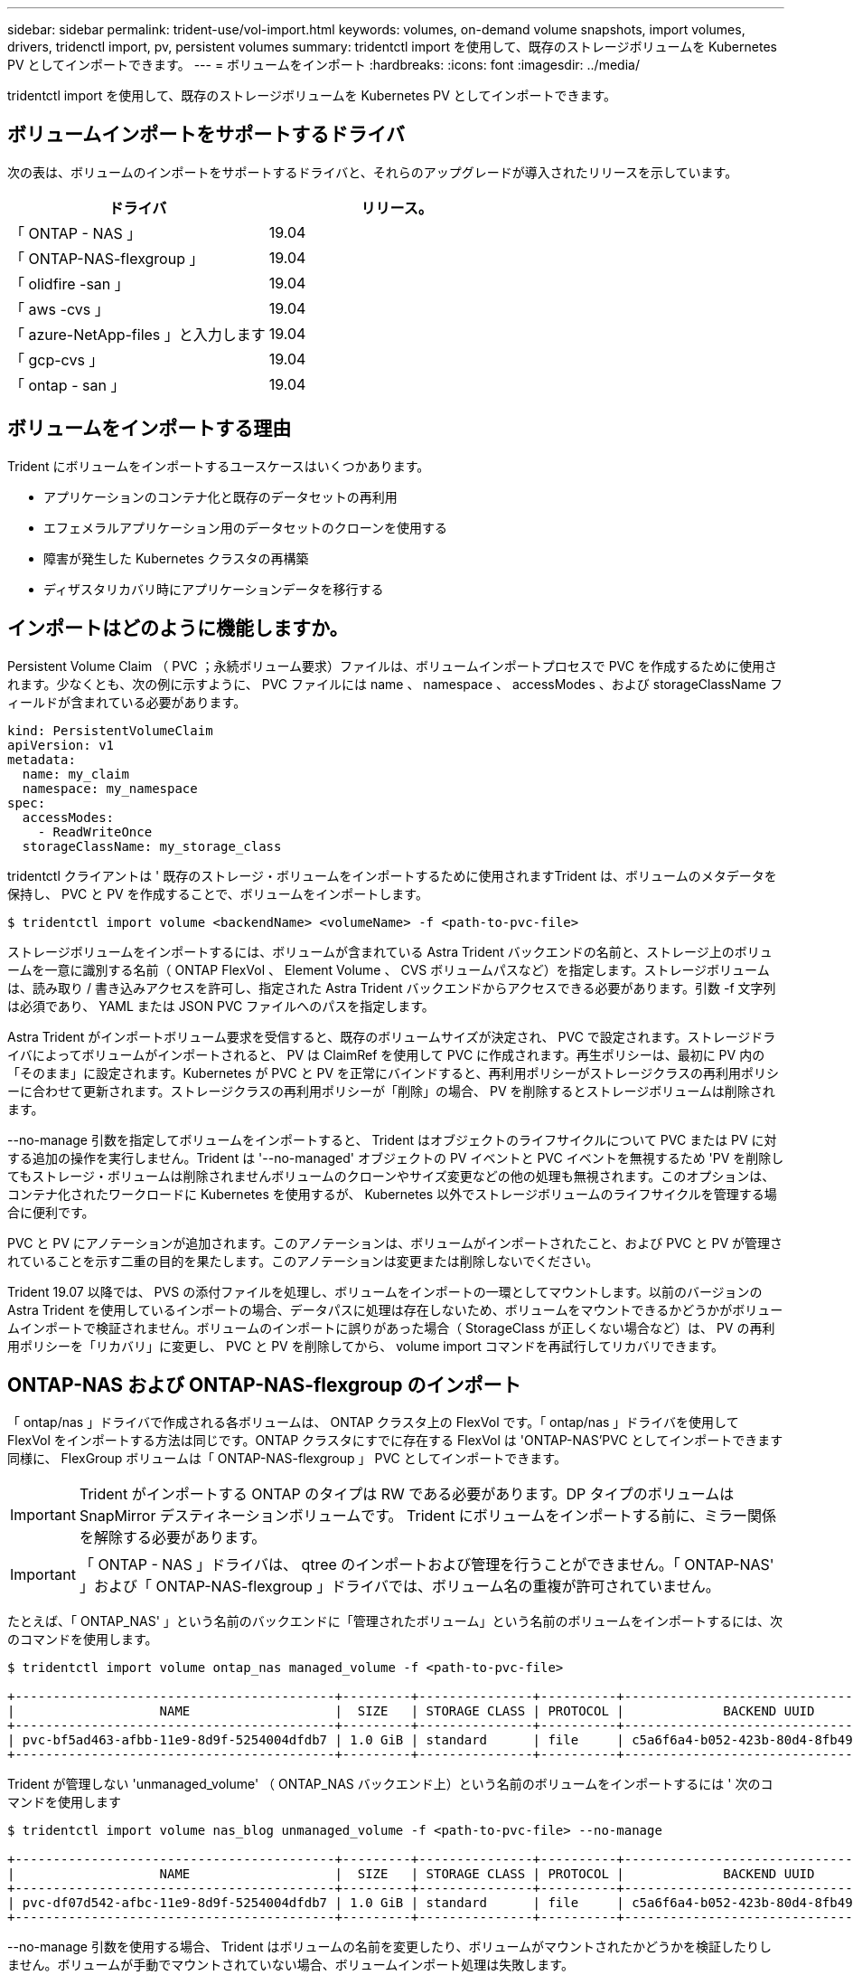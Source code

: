 ---
sidebar: sidebar 
permalink: trident-use/vol-import.html 
keywords: volumes, on-demand volume snapshots, import volumes, drivers, tridenctl import, pv, persistent volumes 
summary: tridentctl import を使用して、既存のストレージボリュームを Kubernetes PV としてインポートできます。 
---
= ボリュームをインポート
:hardbreaks:
:icons: font
:imagesdir: ../media/


tridentctl import を使用して、既存のストレージボリュームを Kubernetes PV としてインポートできます。



== ボリュームインポートをサポートするドライバ

次の表は、ボリュームのインポートをサポートするドライバと、それらのアップグレードが導入されたリリースを示しています。

[cols="2*"]
|===
| ドライバ | リリース。 


| 「 ONTAP - NAS 」  a| 
19.04



| 「 ONTAP-NAS-flexgroup 」  a| 
19.04



| 「 olidfire -san 」  a| 
19.04



| 「 aws -cvs 」  a| 
19.04



| 「 azure-NetApp-files 」と入力します  a| 
19.04



| 「 gcp-cvs 」  a| 
19.04



| 「 ontap - san 」  a| 
19.04

|===


== ボリュームをインポートする理由

Trident にボリュームをインポートするユースケースはいくつかあります。

* アプリケーションのコンテナ化と既存のデータセットの再利用
* エフェメラルアプリケーション用のデータセットのクローンを使用する
* 障害が発生した Kubernetes クラスタの再構築
* ディザスタリカバリ時にアプリケーションデータを移行する




== インポートはどのように機能しますか。

Persistent Volume Claim （ PVC ；永続ボリューム要求）ファイルは、ボリュームインポートプロセスで PVC を作成するために使用されます。少なくとも、次の例に示すように、 PVC ファイルには name 、 namespace 、 accessModes 、および storageClassName フィールドが含まれている必要があります。

[listing]
----
kind: PersistentVolumeClaim
apiVersion: v1
metadata:
  name: my_claim
  namespace: my_namespace
spec:
  accessModes:
    - ReadWriteOnce
  storageClassName: my_storage_class
----
tridentctl クライアントは ' 既存のストレージ・ボリュームをインポートするために使用されますTrident は、ボリュームのメタデータを保持し、 PVC と PV を作成することで、ボリュームをインポートします。

[listing]
----
$ tridentctl import volume <backendName> <volumeName> -f <path-to-pvc-file>
----
ストレージボリュームをインポートするには、ボリュームが含まれている Astra Trident バックエンドの名前と、ストレージ上のボリュームを一意に識別する名前（ ONTAP FlexVol 、 Element Volume 、 CVS ボリュームパスなど）を指定します。ストレージボリュームは、読み取り / 書き込みアクセスを許可し、指定された Astra Trident バックエンドからアクセスできる必要があります。引数 -f 文字列は必須であり、 YAML または JSON PVC ファイルへのパスを指定します。

Astra Trident がインポートボリューム要求を受信すると、既存のボリュームサイズが決定され、 PVC で設定されます。ストレージドライバによってボリュームがインポートされると、 PV は ClaimRef を使用して PVC に作成されます。再生ポリシーは、最初に PV 内の「そのまま」に設定されます。Kubernetes が PVC と PV を正常にバインドすると、再利用ポリシーがストレージクラスの再利用ポリシーに合わせて更新されます。ストレージクラスの再利用ポリシーが「削除」の場合、 PV を削除するとストレージボリュームは削除されます。

--no-manage 引数を指定してボリュームをインポートすると、 Trident はオブジェクトのライフサイクルについて PVC または PV に対する追加の操作を実行しません。Trident は '--no-managed' オブジェクトの PV イベントと PVC イベントを無視するため 'PV を削除してもストレージ・ボリュームは削除されませんボリュームのクローンやサイズ変更などの他の処理も無視されます。このオプションは、コンテナ化されたワークロードに Kubernetes を使用するが、 Kubernetes 以外でストレージボリュームのライフサイクルを管理する場合に便利です。

PVC と PV にアノテーションが追加されます。このアノテーションは、ボリュームがインポートされたこと、および PVC と PV が管理されていることを示す二重の目的を果たします。このアノテーションは変更または削除しないでください。

Trident 19.07 以降では、 PVS の添付ファイルを処理し、ボリュームをインポートの一環としてマウントします。以前のバージョンの Astra Trident を使用しているインポートの場合、データパスに処理は存在しないため、ボリュームをマウントできるかどうかがボリュームインポートで検証されません。ボリュームのインポートに誤りがあった場合（ StorageClass が正しくない場合など）は、 PV の再利用ポリシーを「リカバリ」に変更し、 PVC と PV を削除してから、 volume import コマンドを再試行してリカバリできます。



== ONTAP-NAS および ONTAP-NAS-flexgroup のインポート

「 ontap/nas 」ドライバで作成される各ボリュームは、 ONTAP クラスタ上の FlexVol です。「 ontap/nas 」ドライバを使用して FlexVol をインポートする方法は同じです。ONTAP クラスタにすでに存在する FlexVol は 'ONTAP-NAS'PVC としてインポートできます同様に、 FlexGroup ボリュームは「 ONTAP-NAS-flexgroup 」 PVC としてインポートできます。


IMPORTANT: Trident がインポートする ONTAP のタイプは RW である必要があります。DP タイプのボリュームは SnapMirror デスティネーションボリュームです。 Trident にボリュームをインポートする前に、ミラー関係を解除する必要があります。


IMPORTANT: 「 ONTAP - NAS 」ドライバは、 qtree のインポートおよび管理を行うことができません。「 ONTAP-NAS' 」および「 ONTAP-NAS-flexgroup 」ドライバでは、ボリューム名の重複が許可されていません。

たとえば、「 ONTAP_NAS' 」という名前のバックエンドに「管理されたボリューム」という名前のボリュームをインポートするには、次のコマンドを使用します。

[listing]
----
$ tridentctl import volume ontap_nas managed_volume -f <path-to-pvc-file>

+------------------------------------------+---------+---------------+----------+--------------------------------------+--------+---------+
|                   NAME                   |  SIZE   | STORAGE CLASS | PROTOCOL |             BACKEND UUID             | STATE  | MANAGED |
+------------------------------------------+---------+---------------+----------+--------------------------------------+--------+---------+
| pvc-bf5ad463-afbb-11e9-8d9f-5254004dfdb7 | 1.0 GiB | standard      | file     | c5a6f6a4-b052-423b-80d4-8fb491a14a22 | online | true    |
+------------------------------------------+---------+---------------+----------+--------------------------------------+--------+---------+
----
Trident が管理しない 'unmanaged_volume' （ ONTAP_NAS バックエンド上）という名前のボリュームをインポートするには ' 次のコマンドを使用します

[listing]
----
$ tridentctl import volume nas_blog unmanaged_volume -f <path-to-pvc-file> --no-manage

+------------------------------------------+---------+---------------+----------+--------------------------------------+--------+---------+
|                   NAME                   |  SIZE   | STORAGE CLASS | PROTOCOL |             BACKEND UUID             | STATE  | MANAGED |
+------------------------------------------+---------+---------------+----------+--------------------------------------+--------+---------+
| pvc-df07d542-afbc-11e9-8d9f-5254004dfdb7 | 1.0 GiB | standard      | file     | c5a6f6a4-b052-423b-80d4-8fb491a14a22 | online | false   |
+------------------------------------------+---------+---------------+----------+--------------------------------------+--------+---------+
----
--no-manage 引数を使用する場合、 Trident はボリュームの名前を変更したり、ボリュームがマウントされたかどうかを検証したりしません。ボリュームが手動でマウントされていない場合、ボリュームインポート処理は失敗します。


NOTE: UnixPermissions カスタムのボリュームをインポートするという既存のバグが修正されました。PVC 定義またはバックエンド構成に unixPermissions を指定し、必要に応じて Astra Trident にボリュームをインポートするように指示できます。



== ontap - SAN インポート

Astra Trident は、 1 つの LUN を含む ONTAP SAN FlexVol をインポートすることもできます。これは 'ONTAP-SAN' ドライバと一致しています FlexVol は 'PVC ごとに FlexVol 内の 1 つの LUN に対して を作成しますtridentctl import コマンドは ' 他の場合と同じ方法で使用できます

* 「 ontap - san 」バックエンドの名前を含めます。
* インポートする必要がある FlexVol の名前を指定します。この FlexVol には、インポートが必要な LUN が 1 つしか含まれていないことに注意してください。
* 「 -f 」フラグとともに使用する必要がある PVC 定義のパスを指定します。
* PVC を管理するか、管理対象外にするかを選択します。デフォルトでは、 Trident によって PVC が管理され、バックエンドの FlexVol と LUN の名前が変更されます。アンマネージボリュームとしてインポートするには、「 --no-manage 」フラグを渡します。



TIP: 管理対象外の「 ONTAP -SAN 」ボリュームをインポートする場合は、 FlexVol 内の LUN が「 lun0 」になっていて、必要なイニシエータを持つ igroup にマッピングされていることを確認する必要があります。Trident が管理対象のインポートに対して自動的に処理します。

次に、 Astra Trident が FlexVol をインポートし、 PVC 定義に関連付けます。Astra Trident は、 FlexVol の名前を「 pvc-<uuid> 」形式に変更し、 FlexVol 内の LUN を「 lun0 」に変更します。


TIP: 既存のアクティブな接続がないボリュームをインポートすることを推奨します。アクティブに使用されているボリュームをインポートする場合は、最初にボリュームをクローニングしてからインポートを実行します。



=== 例

「 ONTAP_SAN_DEFAULT' バックエンドにある「 ONTAP-SAN-managed 」 FlexVol をインポートするには、「 tridentctl import 」コマンドを次のように実行します。

[listing]
----
$ tridentctl import volume ontapsan_san_default ontap-san-managed -f pvc-basic-import.yaml -n trident -d

+------------------------------------------+--------+---------------+----------+--------------------------------------+--------+---------+
|                   NAME                   |  SIZE  | STORAGE CLASS | PROTOCOL |             BACKEND UUID             | STATE  | MANAGED |
+------------------------------------------+--------+---------------+----------+--------------------------------------+--------+---------+
| pvc-d6ee4f54-4e40-4454-92fd-d00fc228d74a | 20 MiB | basic         | block    | cd394786-ddd5-4470-adc3-10c5ce4ca757 | online | true    |
+------------------------------------------+--------+---------------+----------+--------------------------------------+--------+---------+
----

IMPORTANT: ONTAP ボリュームのタイプが RW であることが Astra Trident でインポートされる必要があります。DP タイプのボリュームは SnapMirror デスティネーションボリュームです。ボリュームを Astra Trident にインポートする前に、ミラー関係を解除する必要があります。



== エレメントをインポートします

Trident を使用して、 NetApp Element ソフトウェア / NetApp HCI ボリュームを Kubernetes クラスタにインポートできます。必要なのは 'tridentctl import コマンドの引数として 'Astra Trident バックエンドの名前とボリュームおよび PVC ファイルの一意の名前です

[listing]
----
$ tridentctl import volume element_default element-managed -f pvc-basic-import.yaml -n trident -d

+------------------------------------------+--------+---------------+----------+--------------------------------------+--------+---------+
|                   NAME                   |  SIZE  | STORAGE CLASS | PROTOCOL |             BACKEND UUID             | STATE  | MANAGED |
+------------------------------------------+--------+---------------+----------+--------------------------------------+--------+---------+
| pvc-970ce1ca-2096-4ecd-8545-ac7edc24a8fe | 10 GiB | basic-element | block    | d3ba047a-ea0b-43f9-9c42-e38e58301c49 | online | true    |
+------------------------------------------+--------+---------------+----------+--------------------------------------+--------+---------+
----

NOTE: Element ドライバではボリューム名の重複がサポートされます。ボリューム名が重複している場合、 Trident のボリュームインポートプロセスはエラーを返します。回避策として、ボリュームをクローニングし、一意のボリューム名を指定します。次に、クローンボリュームをインポートします。



== aws -cvs インポート


TIP: NetApp Cloud Volumes Service がサポートするボリュームを AWS でインポートするには、名前ではなくボリュームパスでボリュームを特定します。

"awscvs_YEppr" という名前のバックエンド上の "awscvs_YEppr" ボリュームを "adwaimenthi-jolly -swif" のボリュームパスでインポートするには、次のコマンドを使用します。

[listing]
----
$ tridentctl import volume awscvs_YEppr adroit-jolly-swift -f <path-to-pvc-file> -n trident

+------------------------------------------+--------+---------------+----------+--------------------------------------+--------+---------+
|                   NAME                   |  SIZE  | STORAGE CLASS | PROTOCOL |             BACKEND UUID             | STATE  | MANAGED |
+------------------------------------------+--------+---------------+----------+--------------------------------------+--------+---------+
| pvc-a46ccab7-44aa-4433-94b1-e47fc8c0fa55 | 93 GiB | aws-storage   | file     | e1a6e65b-299e-4568-ad05-4f0a105c888f | online | true    |
+------------------------------------------+--------+---------------+----------+--------------------------------------+--------+---------+
----

NOTE: ボリュームパスは、 / のあとのボリュームのエクスポートパスの部分です。たとえば、エクスポートパスが「 10.0.0.1:/adwiswify-jolly -swift 」の場合、ボリュームパスは「 adwiswy-jolly -swift 」です。



== GCP-cvs インポート

「 gcp-cvs 」ボリュームのインポートは、「 aws -cvs 」ボリュームのインポートと同じように機能します。



== azure-NetApp-files インポート

ボリューム・パスが importvol1' の 'azurenetappfiles_40517' というバックエンドにある azure-netapp-files' ボリュームをインポートするには ' 次のコマンドを実行します

[listing]
----
$ tridentctl import volume azurenetappfiles_40517 importvol1 -f <path-to-pvc-file> -n trident

+------------------------------------------+---------+---------------+----------+--------------------------------------+--------+---------+
|                   NAME                   |  SIZE   | STORAGE CLASS | PROTOCOL |             BACKEND UUID             | STATE  | MANAGED |
+------------------------------------------+---------+---------------+----------+--------------------------------------+--------+---------+
| pvc-0ee95d60-fd5c-448d-b505-b72901b3a4ab | 100 GiB | anf-storage   | file     | 1c01274f-d94b-44a3-98a3-04c953c9a51e | online | true    |
+------------------------------------------+---------+---------------+----------+--------------------------------------+--------+---------+
----

NOTE: ANF ボリュームのボリュームパスは、 / のあとのマウントパスにあります。たとえば ' マウント・パスが 10.0.0.2::/importvol1 の場合 ' ボリューム・パスは importvol1 になります
